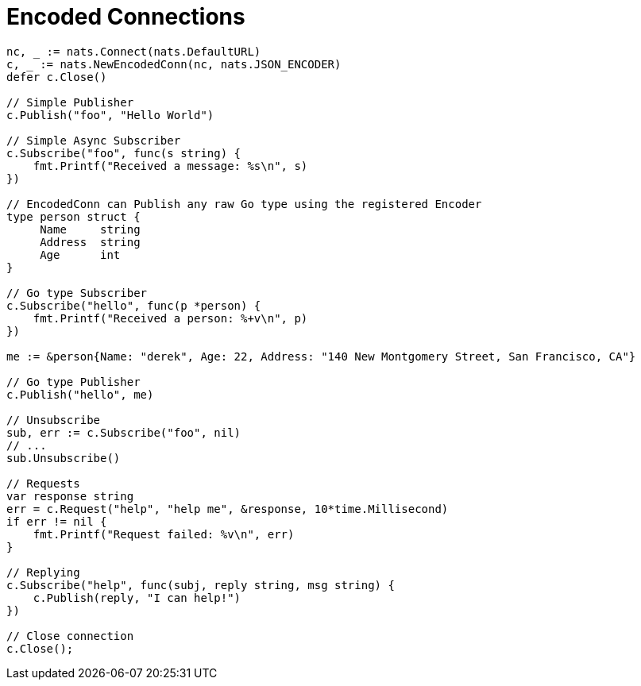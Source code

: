 = Encoded Connections
:source-language: go

[source]
----

nc, _ := nats.Connect(nats.DefaultURL)
c, _ := nats.NewEncodedConn(nc, nats.JSON_ENCODER)
defer c.Close()

// Simple Publisher
c.Publish("foo", "Hello World")

// Simple Async Subscriber
c.Subscribe("foo", func(s string) {
    fmt.Printf("Received a message: %s\n", s)
})

// EncodedConn can Publish any raw Go type using the registered Encoder
type person struct {
     Name     string
     Address  string
     Age      int
}

// Go type Subscriber
c.Subscribe("hello", func(p *person) {
    fmt.Printf("Received a person: %+v\n", p)
})

me := &person{Name: "derek", Age: 22, Address: "140 New Montgomery Street, San Francisco, CA"}

// Go type Publisher
c.Publish("hello", me)

// Unsubscribe
sub, err := c.Subscribe("foo", nil)
// ...
sub.Unsubscribe()

// Requests
var response string
err = c.Request("help", "help me", &response, 10*time.Millisecond)
if err != nil {
    fmt.Printf("Request failed: %v\n", err)
}

// Replying
c.Subscribe("help", func(subj, reply string, msg string) {
    c.Publish(reply, "I can help!")
})

// Close connection
c.Close();
----